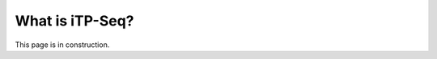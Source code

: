 .. _whatis_itpseq:

================
What is iTP-Seq?
================

This page is in construction.
